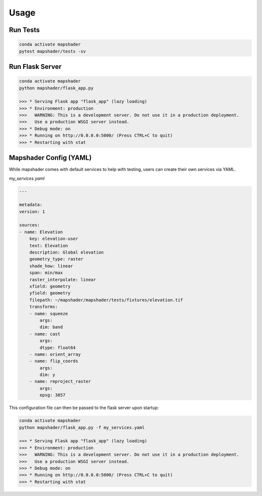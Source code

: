 ..  _getting_started.usage:

*****
Usage
*****

Run Tests
=========

.. code-block:: bash

    conda activate mapshader
    pytest mapshader/tests -sv


Run Flask Server
================

.. code-block:: bash

    conda activate mapshader
    python mapshader/flask_app.py

    >>> * Serving Flask app "flask_app" (lazy loading)
    >>> * Environment: production
    >>>   WARNING: This is a development server. Do not use it in a production deployment.
    >>>   Use a production WSGI server instead.
    >>> * Debug mode: on
    >>> * Running on http://0.0.0.0:5000/ (Press CTRL+C to quit)
    >>> * Restarting with stat


Mapshader Config (YAML)
=======================

While mapshader comes with default services to help with testing, users can create their own services via YAML.

*my_services.yaml*

.. code-block:: yaml

    ---

    metadata:
    version: 1

    sources:
    - name: Elevation
        key: elevation-user
        text: Elevation
        description: Global elevation
        geometry_type: raster
        shade_how: linear
        span: min/max
        raster_interpolate: linear
        xfield: geometry
        yfield: geometry
        filepath: ~/mapshader/mapshader/tests/fixtures/elevation.tif
        transforms:
        - name: squeeze
            args:
            dim: band
        - name: cast
            args:
            dtype: float64
        - name: orient_array
        - name: flip_coords
            args:
            dim: y
        - name: reproject_raster
            args:
            epsg: 3857


This configuration file can then be passed to the flask server upon startup:

.. code-block:: bash

    conda activate mapshader
    python mapshader/flask_app.py -f my_services.yaml

    >>> * Serving Flask app "flask_app" (lazy loading)
    >>> * Environment: production
    >>>   WARNING: This is a development server. Do not use it in a production deployment.
    >>>   Use a production WSGI server instead.
    >>> * Debug mode: on
    >>> * Running on http://0.0.0.0:5000/ (Press CTRL+C to quit)
    >>> * Restarting with stat